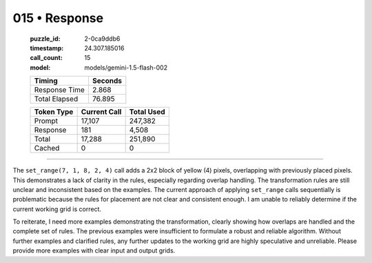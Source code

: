 015 • Response
==============

   :puzzle_id: 2-0ca9ddb6
   :timestamp: 24.307.185016
   :call_count: 15

   :model: models/gemini-1.5-flash-002

   +----------------+--------------+
   | Timing         |      Seconds |
   +================+==============+
   | Response Time  |        2.868 |
   +----------------+--------------+
   | Total Elapsed  |       76.895 |
   +----------------+--------------+



   +----------------+--------------+-------------+
   | Token Type     | Current Call |  Total Used |
   +================+==============+=============+
   | Prompt         |       17,107 |     247,382 |
   +----------------+--------------+-------------+
   | Response       |          181 |       4,508 |
   +----------------+--------------+-------------+
   | Total          |       17,288 |     251,890 |
   +----------------+--------------+-------------+
   | Cached         |            0 |           0 |
   +----------------+--------------+-------------+


====


The ``set_range(7, 1, 8, 2, 4)`` call adds a 2x2 block of yellow (4) pixels, overlapping with previously placed pixels. This demonstrates a lack of clarity in the rules, especially regarding overlap handling. The transformation rules are still unclear and inconsistent based on the examples. The current approach of applying ``set_range`` calls sequentially is problematic because the rules for placement are not clear and consistent enough.  I am unable to reliably determine if the current working grid is correct.

To reiterate, I need more examples demonstrating the transformation, clearly showing how overlaps are handled and the complete set of rules. The previous examples were insufficient to formulate a robust and reliable algorithm. Without further examples and clarified rules, any further updates to the working grid are highly speculative and unreliable.  Please provide more examples with clear input and output grids.



.. seealso::

   - :doc:`015-history`
   - :doc:`015-prompt`

